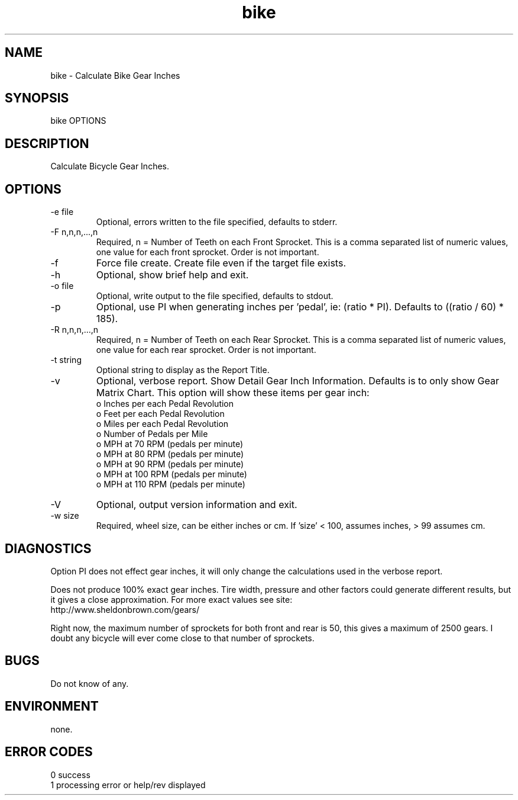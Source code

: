 .\" 
.\" Copyright (c) 1993 ...  2021 2022
.\"     John McCue <jmccue@jmcunx.com>
.\" 
.\" Permission to use, copy, modify, and distribute this software for any
.\" purpose with or without fee is hereby granted, provided that the above
.\" copyright notice and this permission notice appear in all copies.
.\" 
.\" THE SOFTWARE IS PROVIDED "AS IS" AND THE AUTHOR DISCLAIMS ALL WARRANTIES
.\" WITH REGARD TO THIS SOFTWARE INCLUDING ALL IMPLIED WARRANTIES OF
.\" MERCHANTABILITY AND FITNESS. IN NO EVENT SHALL THE AUTHOR BE LIABLE FOR
.\" ANY SPECIAL, DIRECT, INDIRECT, OR CONSEQUENTIAL DAMAGES OR ANY DAMAGES
.\" WHATSOEVER RESULTING FROM LOSS OF USE, DATA OR PROFITS, WHETHER IN AN
.\" ACTION OF CONTRACT, NEGLIGENCE OR OTHER TORTIOUS ACTION, ARISING OUT OF
.\" OR IN CONNECTION WITH THE USE OR PERFORMANCE OF THIS SOFTWARE.
.\" 
.TH bike 1 "2011/05/15" "JMC" "User Commands"
.SH NAME
bike - Calculate Bike Gear Inches
.SH SYNOPSIS
bike OPTIONS 
.SH DESCRIPTION
Calculate Bicycle Gear Inches.
.SH OPTIONS
.TP
-e file
Optional, errors written to the file specified, defaults to stderr.
.TP
-F n,n,n,...,n
Required, n = Number of Teeth on each Front Sprocket.
This is a comma separated list of numeric values,
one value for each front sprocket.
Order is not important.
.TP
-f
Force file create.
Create file even if the target file exists.
.TP
-h
Optional, show brief help and exit.
.TP
-o file
Optional, write output to the file specified, defaults to stdout.
.TP
-p
Optional, use PI when generating inches per 'pedal', ie: (ratio * PI).
Defaults to ((ratio / 60) * 185).
.TP
-R n,n,n,...,n
Required, n = Number of Teeth on each Rear Sprocket.
This is a comma separated list of numeric values,
one value for each rear sprocket.
Order is not important.
.TP
-t string
Optional string to display as the Report Title.
.TP
-v
Optional, verbose report.
Show Detail Gear Inch Information.
Defaults is to only show Gear Matrix Chart.
This option will show these items per gear inch:
.nf
    o Inches per each Pedal Revolution 
    o Feet per each Pedal Revolution 
    o Miles per each Pedal Revolution 
    o Number of Pedals per Mile 
    o MPH at 70 RPM (pedals per minute)
    o MPH at 80 RPM (pedals per minute)
    o MPH at 90 RPM (pedals per minute)
    o MPH at 100 RPM (pedals per minute)
    o MPH at 110 RPM (pedals per minute)
.fi
.TP
-V
Optional, output version information and exit.
.TP
-w size
Required, wheel size, can be either inches or cm.
If 'size' < 100, assumes inches, > 99 assumes cm.
.SH DIAGNOSTICS
Option PI does not effect gear inches, it will only
change the calculations used in the verbose report.
.PP
Does not produce 100% exact gear inches.
Tire width, pressure and other factors could 
generate different results, but it gives a close
approximation.
For more exact values see site:
.nf
http://www.sheldonbrown.com/gears/
.fi
.PP
Right now, the maximum number of sprockets
for both front and rear is 50, this gives
a maximum of 2500 gears.
I doubt any bicycle will ever come close
to that number of sprockets.
.SH BUGS
Do not know of any.
.SH ENVIRONMENT
none.
.SH ERROR CODES
.nf
0 success
1 processing error or help/rev displayed
.fi
